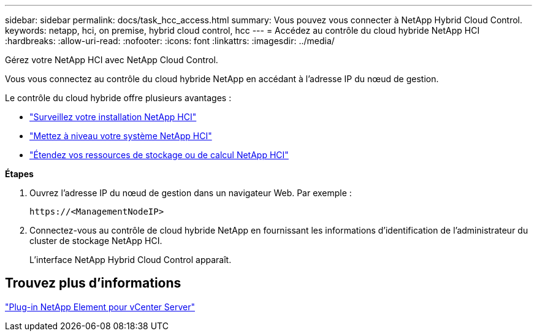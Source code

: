 ---
sidebar: sidebar 
permalink: docs/task_hcc_access.html 
summary: Vous pouvez vous connecter à NetApp Hybrid Cloud Control. 
keywords: netapp, hci, on premise, hybrid cloud control, hcc 
---
= Accédez au contrôle du cloud hybride NetApp HCI
:hardbreaks:
:allow-uri-read: 
:nofooter: 
:icons: font
:linkattrs: 
:imagesdir: ../media/


[role="lead"]
Gérez votre NetApp HCI avec NetApp Cloud Control.

Vous vous connectez au contrôle du cloud hybride NetApp en accédant à l'adresse IP du nœud de gestion.

Le contrôle du cloud hybride offre plusieurs avantages :

* link:task_hcc_dashboard.html["Surveillez votre installation NetApp HCI"]
* link:concept_hci_upgrade_overview.html["Mettez à niveau votre système NetApp HCI"]
* link:concept_hcc_expandoverview.html["Étendez vos ressources de stockage ou de calcul NetApp HCI"]


*Étapes*

. Ouvrez l'adresse IP du nœud de gestion dans un navigateur Web. Par exemple :
+
[listing]
----
https://<ManagementNodeIP>
----
. Connectez-vous au contrôle de cloud hybride NetApp en fournissant les informations d'identification de l'administrateur du cluster de stockage NetApp HCI.
+
L'interface NetApp Hybrid Cloud Control apparaît.





== Trouvez plus d'informations

https://docs.netapp.com/us-en/vcp/index.html["Plug-in NetApp Element pour vCenter Server"^]
